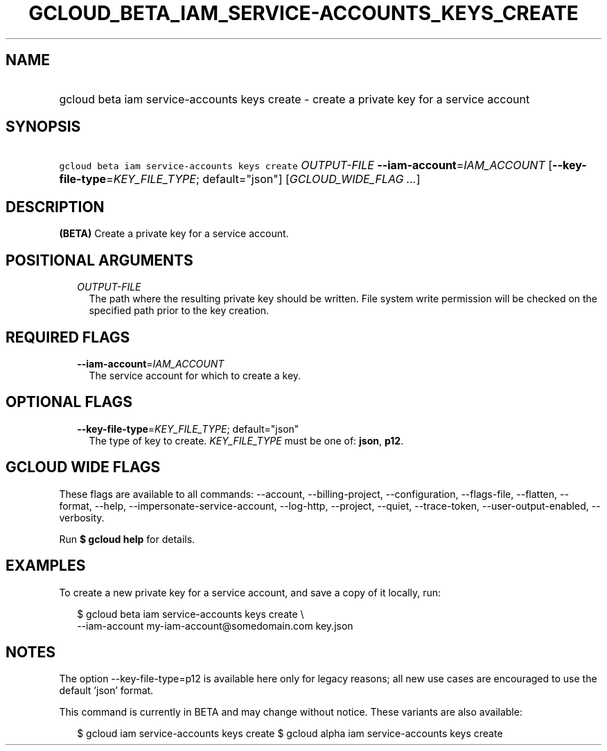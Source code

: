 
.TH "GCLOUD_BETA_IAM_SERVICE\-ACCOUNTS_KEYS_CREATE" 1



.SH "NAME"
.HP
gcloud beta iam service\-accounts keys create \- create a private key for a service account



.SH "SYNOPSIS"
.HP
\f5gcloud beta iam service\-accounts keys create\fR \fIOUTPUT\-FILE\fR \fB\-\-iam\-account\fR=\fIIAM_ACCOUNT\fR [\fB\-\-key\-file\-type\fR=\fIKEY_FILE_TYPE\fR;\ default="json"] [\fIGCLOUD_WIDE_FLAG\ ...\fR]



.SH "DESCRIPTION"

\fB(BETA)\fR Create a private key for a service account.



.SH "POSITIONAL ARGUMENTS"

.RS 2m
.TP 2m
\fIOUTPUT\-FILE\fR
The path where the resulting private key should be written. File system write
permission will be checked on the specified path prior to the key creation.


.RE
.sp

.SH "REQUIRED FLAGS"

.RS 2m
.TP 2m
\fB\-\-iam\-account\fR=\fIIAM_ACCOUNT\fR
The service account for which to create a key.


.RE
.sp

.SH "OPTIONAL FLAGS"

.RS 2m
.TP 2m
\fB\-\-key\-file\-type\fR=\fIKEY_FILE_TYPE\fR; default="json"
The type of key to create. \fIKEY_FILE_TYPE\fR must be one of: \fBjson\fR,
\fBp12\fR.


.RE
.sp

.SH "GCLOUD WIDE FLAGS"

These flags are available to all commands: \-\-account, \-\-billing\-project,
\-\-configuration, \-\-flags\-file, \-\-flatten, \-\-format, \-\-help,
\-\-impersonate\-service\-account, \-\-log\-http, \-\-project, \-\-quiet,
\-\-trace\-token, \-\-user\-output\-enabled, \-\-verbosity.

Run \fB$ gcloud help\fR for details.



.SH "EXAMPLES"

To create a new private key for a service account, and save a copy of it
locally, run:

.RS 2m
$ gcloud beta iam service\-accounts keys create \e
    \-\-iam\-account my\-iam\-account@somedomain.com key.json
.RE



.SH "NOTES"

The option \-\-key\-file\-type=p12 is available here only for legacy reasons;
all new use cases are encouraged to use the default 'json' format.

This command is currently in BETA and may change without notice. These variants
are also available:

.RS 2m
$ gcloud iam service\-accounts keys create
$ gcloud alpha iam service\-accounts keys create
.RE

